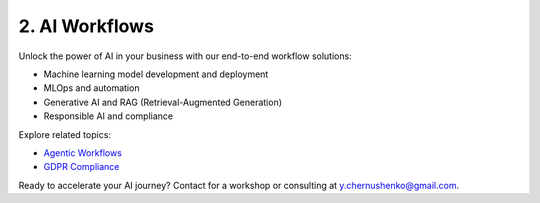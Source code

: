 2. AI Workflows
===============

Unlock the power of AI in your business with our end-to-end workflow solutions:

- Machine learning model development and deployment
- MLOps and automation
- Generative AI and RAG (Retrieval-Augmented Generation)
- Responsible AI and compliance

Explore related topics:

- `Agentic Workflows <../stack/08_ai_workflows.html>`_
- `GDPR Compliance <../stack/07_governance.html>`_

Ready to accelerate your AI journey? Contact for a workshop or consulting at `y.chernushenko@gmail.com <mailto:y.chernushenko@gmail.com>`_.